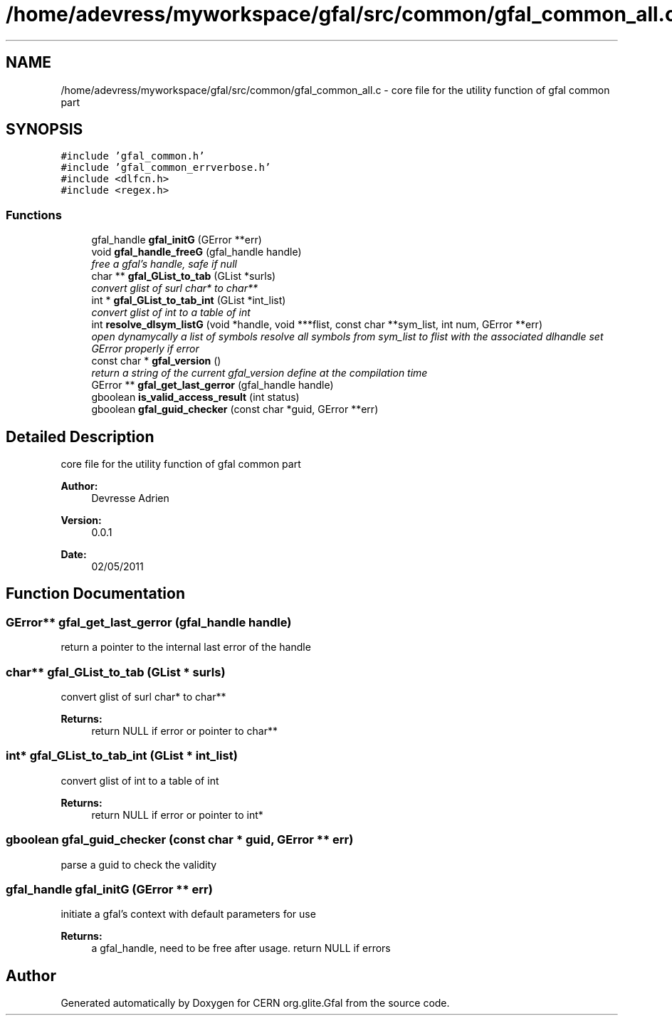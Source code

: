 .TH "/home/adevress/myworkspace/gfal/src/common/gfal_common_all.c" 3 "11 May 2011" "Version 1.90" "CERN org.glite.Gfal" \" -*- nroff -*-
.ad l
.nh
.SH NAME
/home/adevress/myworkspace/gfal/src/common/gfal_common_all.c \- core file for the utility function of gfal common part 
.SH SYNOPSIS
.br
.PP
\fC#include 'gfal_common.h'\fP
.br
\fC#include 'gfal_common_errverbose.h'\fP
.br
\fC#include <dlfcn.h>\fP
.br
\fC#include <regex.h>\fP
.br

.SS "Functions"

.in +1c
.ti -1c
.RI "gfal_handle \fBgfal_initG\fP (GError **err)"
.br
.ti -1c
.RI "void \fBgfal_handle_freeG\fP (gfal_handle handle)"
.br
.RI "\fIfree a gfal's handle, safe if null \fP"
.ti -1c
.RI "char ** \fBgfal_GList_to_tab\fP (GList *surls)"
.br
.RI "\fIconvert glist of surl char* to char** \fP"
.ti -1c
.RI "int * \fBgfal_GList_to_tab_int\fP (GList *int_list)"
.br
.RI "\fIconvert glist of int to a table of int \fP"
.ti -1c
.RI "int \fBresolve_dlsym_listG\fP (void *handle, void ***flist, const char **sym_list, int num, GError **err)"
.br
.RI "\fIopen dynamycally a list of symbols resolve all symbols from sym_list to flist with the associated dlhandle set GError properly if error \fP"
.ti -1c
.RI "const char * \fBgfal_version\fP ()"
.br
.RI "\fIreturn a string of the current gfal_version define at the compilation time \fP"
.ti -1c
.RI "GError ** \fBgfal_get_last_gerror\fP (gfal_handle handle)"
.br
.ti -1c
.RI "gboolean \fBis_valid_access_result\fP (int status)"
.br
.ti -1c
.RI "gboolean \fBgfal_guid_checker\fP (const char *guid, GError **err)"
.br
.in -1c
.SH "Detailed Description"
.PP 
core file for the utility function of gfal common part 

\fBAuthor:\fP
.RS 4
Devresse Adrien 
.RE
.PP
\fBVersion:\fP
.RS 4
0.0.1 
.RE
.PP
\fBDate:\fP
.RS 4
02/05/2011 
.RE
.PP

.SH "Function Documentation"
.PP 
.SS "GError** gfal_get_last_gerror (gfal_handle handle)"
.PP
return a pointer to the internal last error of the handle 
.SS "char** gfal_GList_to_tab (GList * surls)"
.PP
convert glist of surl char* to char** 
.PP
\fBReturns:\fP
.RS 4
return NULL if error or pointer to char** 
.RE
.PP

.SS "int* gfal_GList_to_tab_int (GList * int_list)"
.PP
convert glist of int to a table of int 
.PP
\fBReturns:\fP
.RS 4
return NULL if error or pointer to int* 
.RE
.PP

.SS "gboolean gfal_guid_checker (const char * guid, GError ** err)"
.PP
parse a guid to check the validity 
.SS "gfal_handle gfal_initG (GError ** err)"
.PP
initiate a gfal's context with default parameters for use 
.PP
\fBReturns:\fP
.RS 4
a gfal_handle, need to be free after usage. return NULL if errors 
.RE
.PP

.SH "Author"
.PP 
Generated automatically by Doxygen for CERN org.glite.Gfal from the source code.
